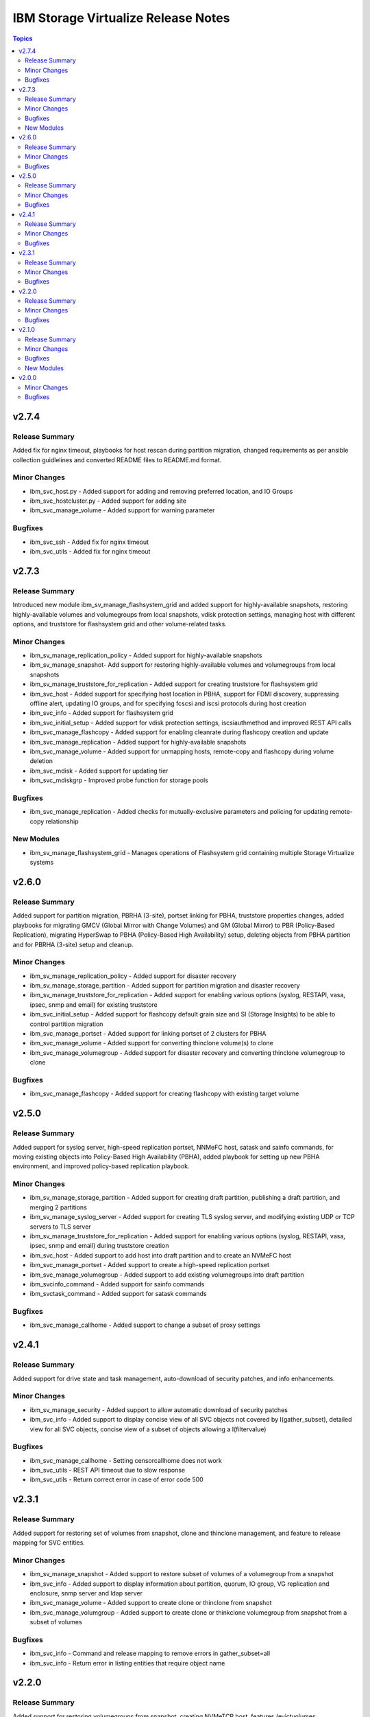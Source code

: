 ====================================
IBM Storage Virtualize Release Notes
====================================

.. contents:: Topics

v2.7.4
======

Release Summary
---------------

Added fix for nginx timeout, playbooks for host rescan during partition migration, changed requirements as per ansible collection guidlelines and converted README files to README.md format.

Minor Changes
-------------

- ibm_svc_host.py - Added support for adding and removing preferred location, and IO Groups
- ibm_svc_hostcluster.py - Added support for adding site
- ibm_svc_manage_volume - Added support for warning parameter

Bugfixes
--------

- ibm_svc_ssh - Added fix for nginx timeout
- ibm_svc_utils - Added fix for nginx timeout

v2.7.3
======

Release Summary
---------------

Introduced new module ibm_sv_manage_flashsystem_grid and added support for highly-available snapshots, restoring highly-available volumes and volumegroups from local snapshots, vdisk protection settings, managing host with different options, and truststore for flashsystem grid and other volume-related tasks.

Minor Changes
-------------

- ibm_sv_manage_replication_policy - Added support for highly-available snapshots
- ibm_sv_manage_snapshot- Add support for restoring highly-available volumes and volumegroups from local snapshots
- ibm_sv_manage_truststore_for_replication - Added support for creating truststore for flashsystem grid
- ibm_svc_host - Added support for specifying host location in PBHA, support for FDMI discovery, suppressing offline alert, updating IO groups, and for specifying fcscsi and iscsi protocols during host creation
- ibm_svc_info - Added support for flashsystem grid
- ibm_svc_initial_setup - Added support for vdisk protection settings, iscsiauthmethod and improved REST API calls
- ibm_svc_manage_flashcopy - Added support for enabling cleanrate during flashcopy creation and update
- ibm_svc_manage_replication - Added support for highly-available snapshots
- ibm_svc_manage_volume - Added support for unmapping hosts, remote-copy and flashcopy during volume deletion
- ibm_svc_mdisk - Added support for updating tier
- ibm_svc_mdiskgrp - Improved probe function for storage pools

Bugfixes
--------

- ibm_svc_manage_replication - Added checks for mutually-exclusive parameters and policing for updating remote-copy relationship

New Modules
-----------

- ibm_sv_manage_flashsystem_grid - Manages operations of Flashsystem grid containing multiple Storage Virtualize systems

v2.6.0
======

Release Summary
---------------

Added support for partition migration, PBRHA (3-site), portset linking for PBHA, truststore properties changes, added playbooks for migrating GMCV (Global Mirror with Change Volumes) and GM (Global Mirror) to PBR (Policy-Based Replication), migrating HyperSwap to PBHA (Policy-Based High Availability) setup, deleting objects from PBHA partition and for PBRHA (3-site) setup and cleanup.

Minor Changes
-------------

- ibm_sv_manage_replication_policy - Added support for disaster recovery
- ibm_sv_manage_storage_partition - Added support for partition migration and disaster recovery
- ibm_sv_manage_truststore_for_replication - Added support for enabling various options (syslog, RESTAPI, vasa, ipsec, snmp and email) for existing truststore
- ibm_svc_initial_setup - Added support for flashcopy default grain size and SI (Storage Insights) to be able to control partition migration
- ibm_svc_manage_portset - Added support for linking portset of 2 clusters for PBHA
- ibm_svc_manage_volume - Added support for converting thinclone volume(s) to clone
- ibm_svc_manage_volumegroup - Added support for disaster recovery and converting thinclone volumegroup to clone

Bugfixes
--------

- ibm_svc_manage_flashcopy - Added support for creating flashcopy with existing target volume

v2.5.0
======

Release Summary
---------------

Added support for syslog server, high-speed replication portset, NNMeFC host, satask and sainfo commands, for moving existing objects into Policy-Based High Availability (PBHA), added playbook for setting up new PBHA environment, and improved policy-based replication playbook.

Minor Changes
-------------

- ibm_sv_manage_storage_partition - Added support for creating draft partition, publishing a draft partition, and merging 2 partitions
- ibm_sv_manage_syslog_server - Added support for creating TLS syslog server, and modifying existing UDP or TCP servers to TLS server
- ibm_sv_manage_truststore_for_replication - Added support for enabling various options (syslog, RESTAPI, vasa, ipsec, snmp and email) during truststore creation
- ibm_svc_host - Added support to add host into draft partition and to create an NVMeFC host
- ibm_svc_manage_portset - Added support to create a high-speed replication portset
- ibm_svc_manage_volumegroup - Added support to add existing volumegroups into draft partition
- ibm_svcinfo_command - Added support for sainfo commands
- ibm_svctask_command - Added support for satask commands

Bugfixes
--------

- ibm_svc_manage_callhome - Added support to change a subset of proxy settings

v2.4.1
======

Release Summary
---------------

Added support for drive state and task management, auto-download of security patches, and info enhancements.

Minor Changes
-------------

- ibm_sv_manage_security - Added support to allow automatic download of security patches
- ibm_svc_info - Added support to display concise view of all SVC objects not covered by I(gather_subset), detailed view for all SVC objects, concise view of a subset of objects allowing a I(filtervalue)

Bugfixes
--------

- ibm_svc_manage_callhome - Setting censorcallhome does not work
- ibm_svc_utils - REST API timeout due to slow response
- ibm_svc_utils - Return correct error in case of error code 500

v2.3.1
======

Release Summary
---------------

Added support for restoring set of volumes from snapshot, clone and thinclone management, and feature to release mapping for SVC entities.

Minor Changes
-------------

- ibm_sv_manage_snapshot - Added support to restore subset of volumes of a volumegroup from a snapshot
- ibm_svc_info - Added support to display information about partition, quorum, IO group, VG replication and enclosure, snmp server and ldap server
- ibm_svc_manage_volume - Added support to create clone or thinclone from snapshot
- ibm_svc_manage_volumgroup - Added support to create clone or thinkclone volumegroup from snapshot from a subset of volumes

Bugfixes
--------

- ibm_svc_info - Command and release mapping to remove errors in gather_subset=all
- ibm_svc_info - Return error in listing entities that require object name

v2.2.0
======

Release Summary
---------------

Added support for restoring volumegroups from snapshot, creating NVMeTCP host, features (evictvolumes, retentionminutes, volume and volumegroup information) for thincloned/cloned volume and volumegroups)

Minor Changes
-------------

- ibm_sv_manage_replication_policy - Added support to configure a 2-site-ha policy.
- ibm_sv_manage_snapshot - Added support to restore entire volumegroup from a snapshot of that volumegroup.
- ibm_svc_host - Added support to create nvmetcp host.
- ibm_svc_info - Added support to display information about thinclone/clone volumes and volumegroups.
- ibm_svc_manage_volumgroup - Added support to delete volumegroups keeping volumes via 'evictvolumes'.

Bugfixes
--------

v2.1.0
======

Release Summary
---------------

Introduced two new modules. Added support for syslog server management and storage partition.

Minor Changes
-------------

- ibm_sv_manage_replication_policy - Added support to configure a 2-site-ha policy.
- ibm_svc_host - Added support to associate/deassociate volume group with a storage partition.
- ibm_svc_info - Added support to display current security settings.
- ibm_svc_manage_volumgroup - Added support to associate/deassociate volume group with a storage partition.

Bugfixes
--------

New Modules
-----------

- ibm_sv_manage_security - Manages security settings on Storage Virtualize system related to SSH protocol and password-related configuration
- ibm_sv_manage_storage_partition - Manages storage partition on Storage Virtualize system used for policy based High Availability
- ibm_sv_manage_syslog_server - Manages syslog server configuration on Storage Virtualize system

v2.0.0
======

Minor Changes
-------------

- ibm_svc_manage_flashcopy - Added support for backup type snapshots.
- ibm_svc_manage_volumegroup - Added support to rename an existing volume group.
- ibm_svc_mdisk - Added support for Distributed Arrays (DRAID).

Bugfixes
--------

- ibm_svc_manage_volume - Allow adding hyperswap volume to a volume group.

